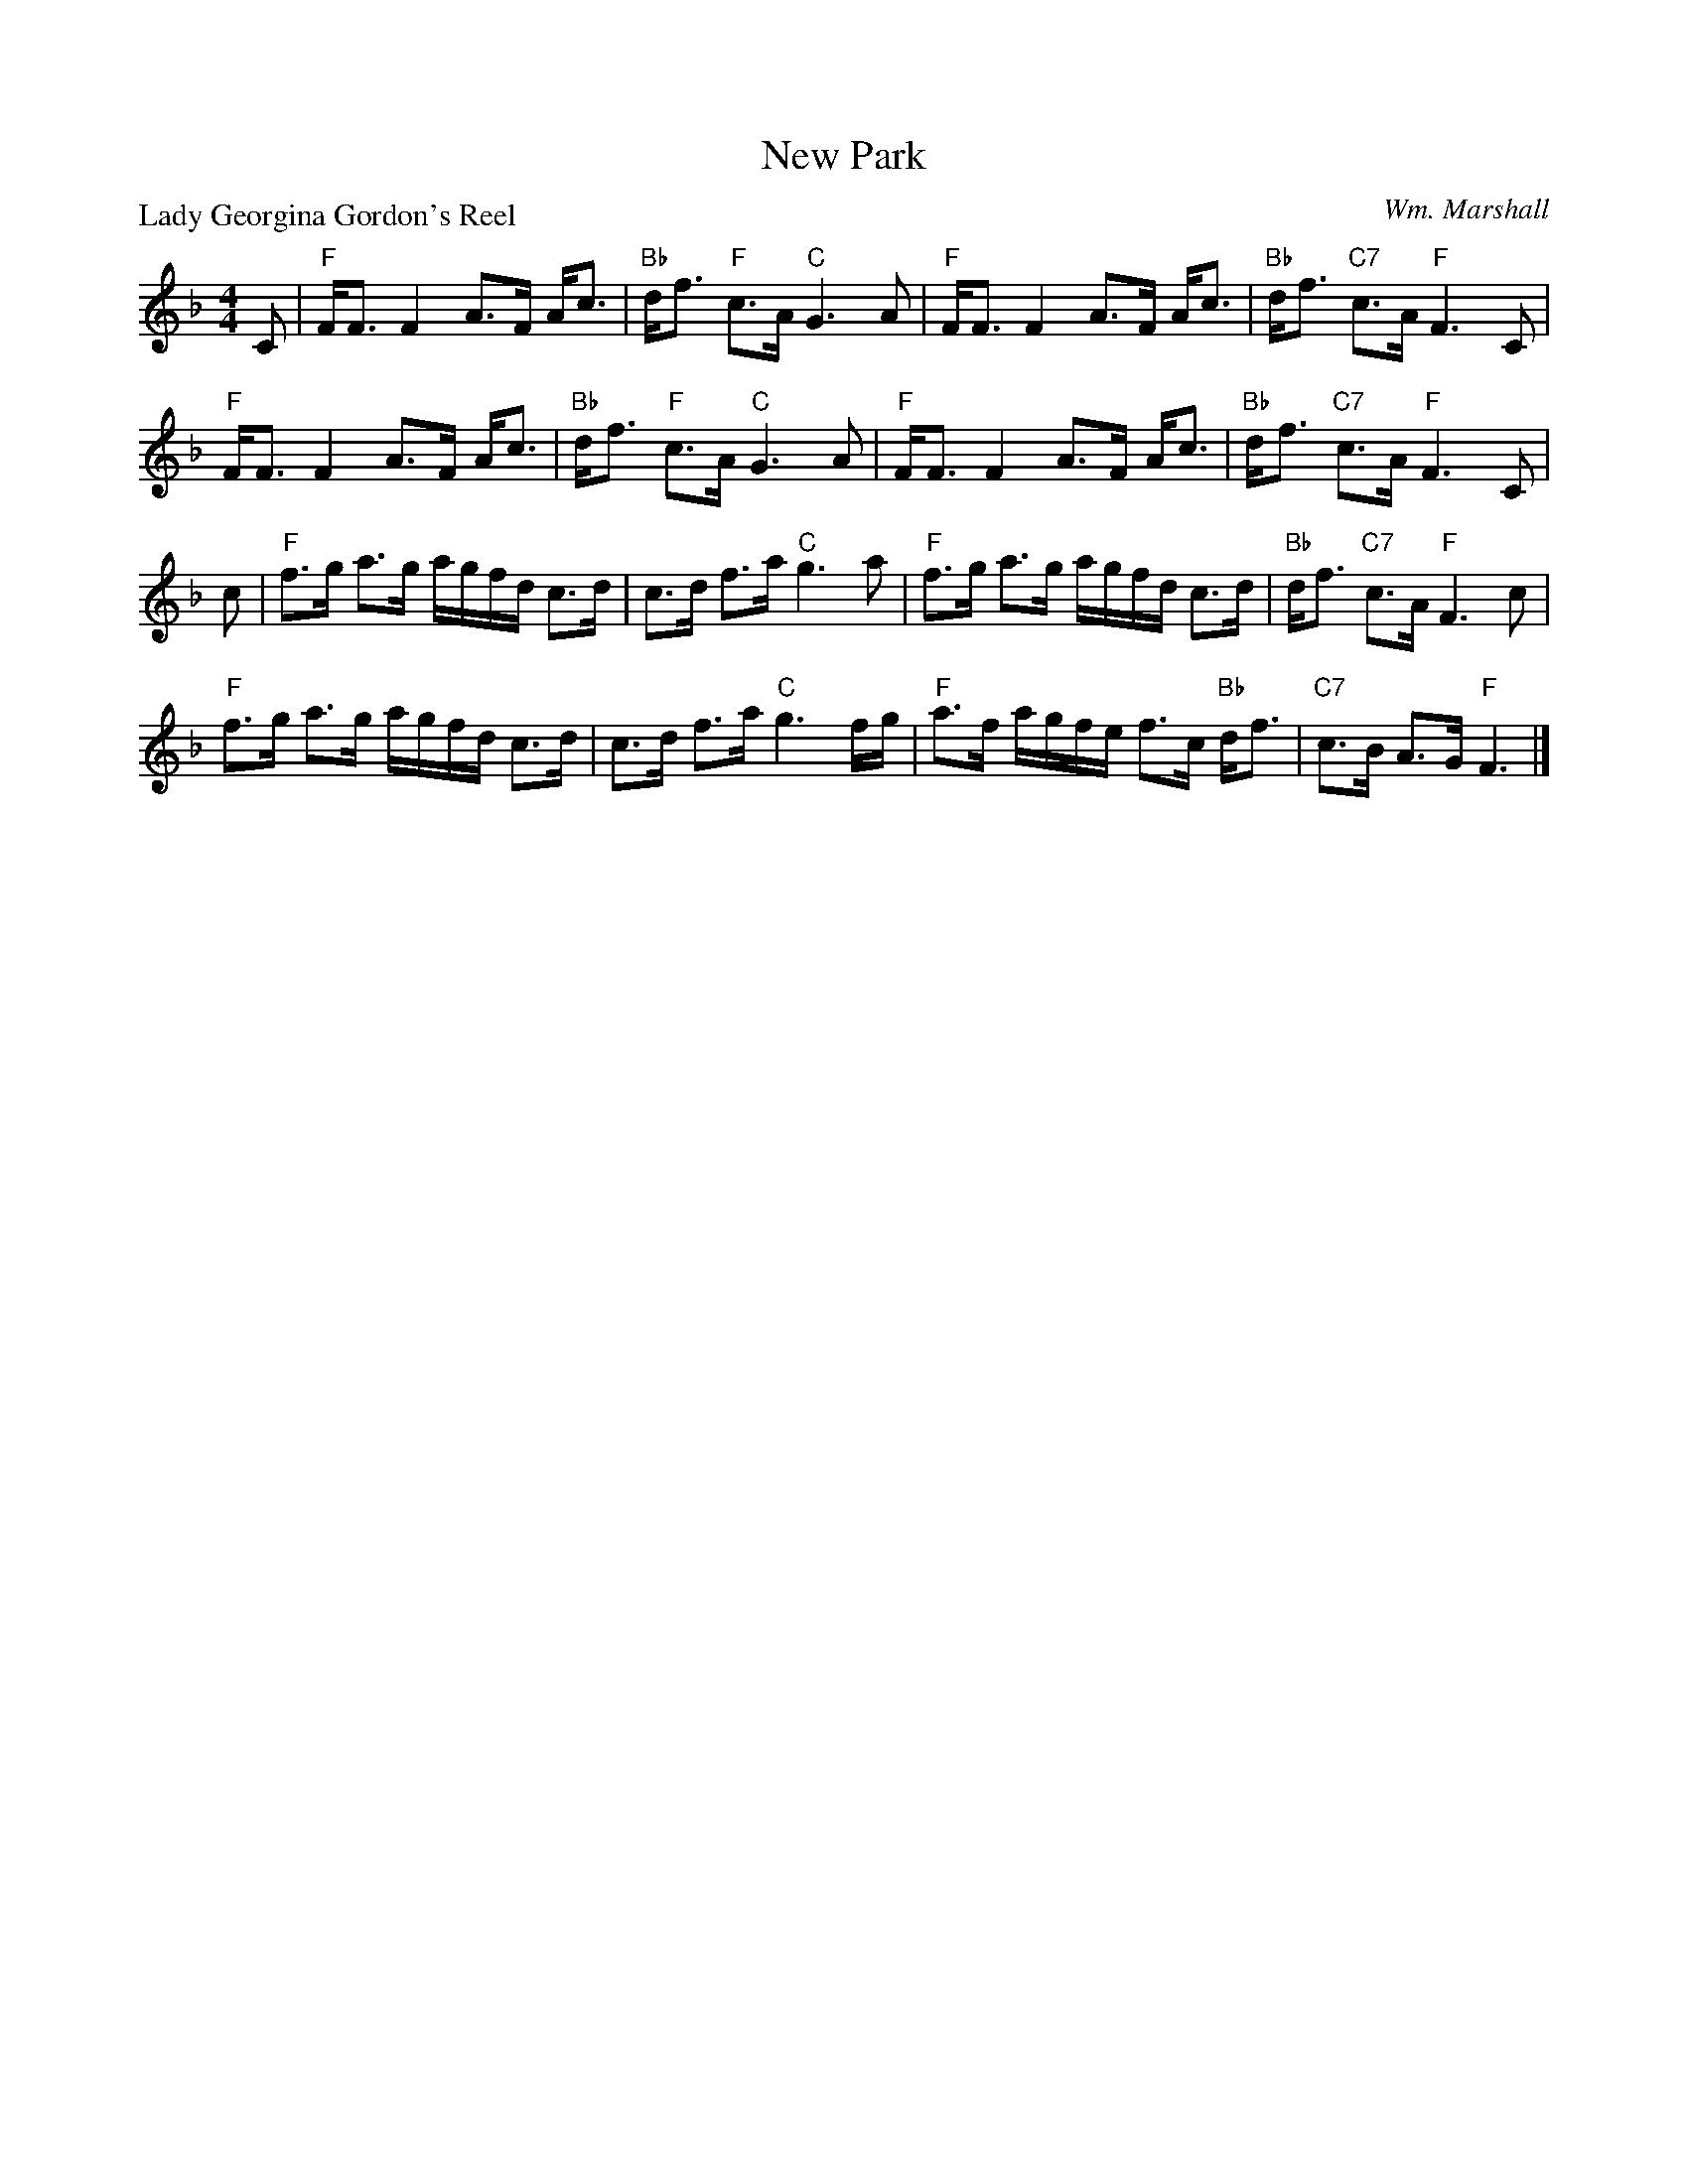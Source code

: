 X:1911
T:New Park
P:Lady Georgina Gordon's Reel
C:Wm. Marshall
R:Strathspey (8x32)
B:RSCDS 19-11
Z:Anselm Lingnau <anselm@strathspey.org>
M:4/4
L:1/8
K:F
C|"F"F<F F2 A>F A<c|"Bb"d<f "F"c>A "C"G3 A|\
  "F"F<F F2 A>F A<c|"Bb"d<f "C7"c>A "F"F3 C|
  "F"F<F F2 A>F A<c|"Bb"d<f "F"c>A "C"G3 A|\
  "F"F<F F2 A>F A<c|"Bb"d<f "C7"c>A "F"F3 C|
c|"F"f>g a>g a/g/f/d/ c>d|c>d f>a "C"g3 a|\
  "F"f>g a>g a/g/f/d/ c>d|"Bb"d<f "C7"c>A "F"F3 c|
  "F"f>g a>g a/g/f/d/ c>d|c>d f>a "C"g3 f/g/|\
  "F"a>f a/g/f/e/ f>c "Bb"d<f|"C7"c>B A>G "F"F3|]
